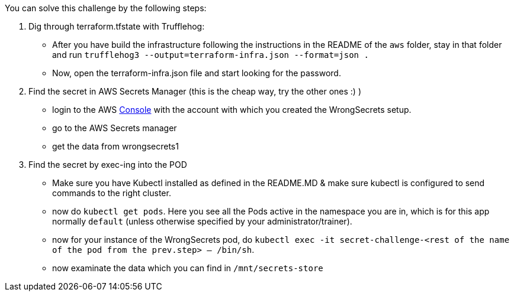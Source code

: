 You can solve this challenge by the following steps:

1. Dig through terraform.tfstate with Trufflehog:
- After you have build the infrastructure following the instructions in the README of the `aws` folder, stay in that folder and run `trufflehog3 --output=terraform-infra.json --format=json .`
- Now, open the terraform-infra.json file and start looking for the password.

2. Find the secret in AWS Secrets Manager (this is the cheap way, try the other ones :) )
- login to the AWS  https://console.aws.com/[Console] with the account with which you created the WrongSecrets setup.
- go to the AWS Secrets manager
- get the data from wrongsecrets1

3. Find the secret by exec-ing into the POD
- Make sure you have Kubectl installed as defined in the README.MD & make sure kubectl is configured to send commands to the right cluster.
- now do `kubectl get pods`. Here you see all the Pods active in the namespace you are in, which is for this app normally `default` (unless otherwise specified by your administrator/trainer).
- now for your instance of the WrongSecrets pod, do `kubectl exec -it secret-challenge-<rest of the name of the pod from the prev.step> -- /bin/sh`.
- now examinate the data which you can find in `/mnt/secrets-store`
